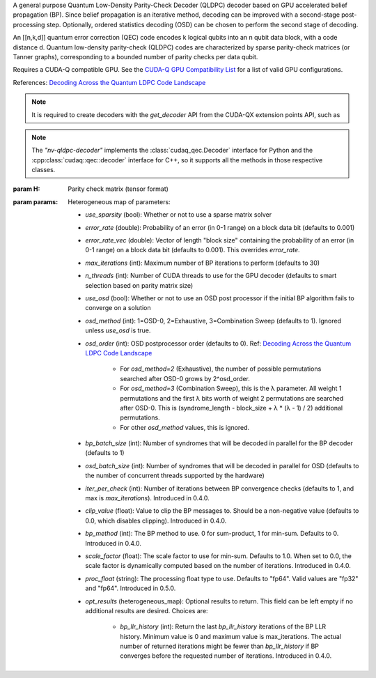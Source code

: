 .. class:: nv_qldpc_decoder

    A general purpose Quantum Low-Density Parity-Check Decoder (QLDPC)
    decoder based on GPU accelerated belief propagation (BP). Since belief
    propagation is an iterative method, decoding can be improved with a
    second-stage post-processing step. Optionally, ordered statistics decoding
    (OSD) can be chosen to perform the second stage of decoding.

    An [[n,k,d]] quantum error correction (QEC) code encodes k logical qubits
    into an n qubit data block, with a code distance d. Quantum low-density
    parity-check (QLDPC) codes are characterized by sparse parity-check matrices
    (or Tanner graphs), corresponding to a bounded number of parity checks per
    data qubit.

    Requires a CUDA-Q compatible GPU. See the `CUDA-Q GPU Compatibility
    List <https://nvidia.github.io/cuda-quantum/latest/using/install/local_installation.html#dependencies-and-compatibility>`_
    for a list of valid GPU configurations.

    References:
    `Decoding Across the Quantum LDPC Code Landscape <https://arxiv.org/pdf/2005.07016>`_

    .. note::
      It is required to create decoders with the `get_decoder` API from the CUDA-QX
      extension points API, such as

      .. tab:: Python

        .. code-block:: python

            import cudaq_qec as qec
            import numpy as np
            H = np.array([[1, 0, 0, 1, 0, 1, 1],
                          [0, 1, 0, 1, 1, 0, 1],
                          [0, 0, 1, 0, 1, 1, 1]], dtype=np.uint8) # sample 3x7 PCM
            opts = dict() # see below for options
            # Note: H must be in row-major order. If you use
            # `scipy.sparse.csr_matrix.todense()` to get the parity check
            # matrix, you must specify todense(order='C') to get a row-major
            # matrix.
            nvdec = qec.get_decoder('nv-qldpc-decoder', H, **opts)

      .. tab:: C++

        .. code-block:: cpp

            std::size_t block_size = 7;
            std::size_t syndrome_size = 3;
            cudaqx::tensor<uint8_t> H;

            std::vector<uint8_t> H_vec = {1, 0, 0, 1, 0, 1, 1, 
                                          0, 1, 0, 1, 1, 0, 1,
                                          0, 0, 1, 0, 1, 1, 1};
            H.copy(H_vec.data(), {syndrome_size, block_size});

            cudaqx::heterogeneous_map nv_custom_args;
            nv_custom_args.insert("use_osd", true);
            // See below for options

            auto nvdec = cudaq::qec::get_decoder("nv-qldpc-decoder", H, nv_custom_args);
      
    .. note::
      The `"nv-qldpc-decoder"` implements the :class:`cudaq_qec.Decoder`
      interface for Python and the :cpp:class:`cudaq::qec::decoder` interface
      for C++, so it supports all the methods in those respective classes.

    :param H: Parity check matrix (tensor format)
    :param params: Heterogeneous map of parameters:

        - `use_sparsity` (bool): Whether or not to use a sparse matrix solver
        - `error_rate` (double): Probability of an error (in 0-1 range) on a
          block data bit (defaults to 0.001)
        - `error_rate_vec` (double): Vector of length "block size" containing
          the probability of an error (in 0-1 range) on a block data bit (defaults
          to 0.001). This overrides `error_rate`.
        - `max_iterations` (int): Maximum number of BP iterations to perform
          (defaults to 30)
        - `n_threads` (int): Number of CUDA threads to use for the GPU decoder
          (defaults to smart selection based on parity matrix size)
        - `use_osd` (bool): Whether or not to use an OSD post processor if the
          initial BP algorithm fails to converge on a solution
        - `osd_method` (int): 1=OSD-0, 2=Exhaustive, 3=Combination Sweep
          (defaults to 1). Ignored unless `use_osd` is true.
        - `osd_order` (int): OSD postprocessor order (defaults to 0). Ref:
          `Decoding Across the Quantum LDPC Code Landscape <https://arxiv.org/pdf/2005.07016>`_
            - For `osd_method=2` (Exhaustive), the number of possible
              permutations searched after OSD-0 grows by 2^osd_order.
            - For `osd_method=3` (Combination Sweep), this is the λ parameter. All
              weight 1 permutations and the first λ bits worth of weight 2
              permutations are searched after OSD-0. This is (syndrome_length -
              block_size + λ * (λ - 1) / 2) additional permutations.
            - For other `osd_method` values, this is ignored.
        - `bp_batch_size` (int): Number of syndromes that will be decoded in
          parallel for the BP decoder (defaults to 1)
        - `osd_batch_size` (int): Number of syndromes that will be decoded in
          parallel for OSD (defaults to the number of concurrent threads supported
          by the hardware)
        - `iter_per_check` (int): Number of iterations between BP convergence checks
          (defaults to 1, and max is `max_iterations`). Introduced in 0.4.0.
        - `clip_value` (float): Value to clip the BP messages to. Should be a
          non-negative value (defaults to 0.0, which disables clipping). Introduced in
          0.4.0.
        - `bp_method` (int): The BP method to use. 0 for sum-product, 1 for min-sum.
          Defaults to 0. Introduced in 0.4.0.
        - `scale_factor` (float): The scale factor to use for min-sum. Defaults to 1.0.
          When set to 0.0, the scale factor is dynamically computed based on the
          number of iterations. Introduced in 0.4.0.
        - `proc_float` (string): The processing float type to use. Defaults to
          "fp64". Valid values are "fp32" and "fp64". Introduced in 0.5.0.
        - `opt_results` (heterogeneous_map): Optional results to return. This field can be
          left empty if no additional results are desired. Choices are:
            - `bp_llr_history` (int): Return the last `bp_llr_history` iterations
              of the BP LLR history. Minimum value is 0 and maximum value is
              max_iterations. The actual number of returned iterations might be fewer
              than `bp_llr_history` if BP converges before the requested number of
              iterations. Introduced in 0.4.0.

